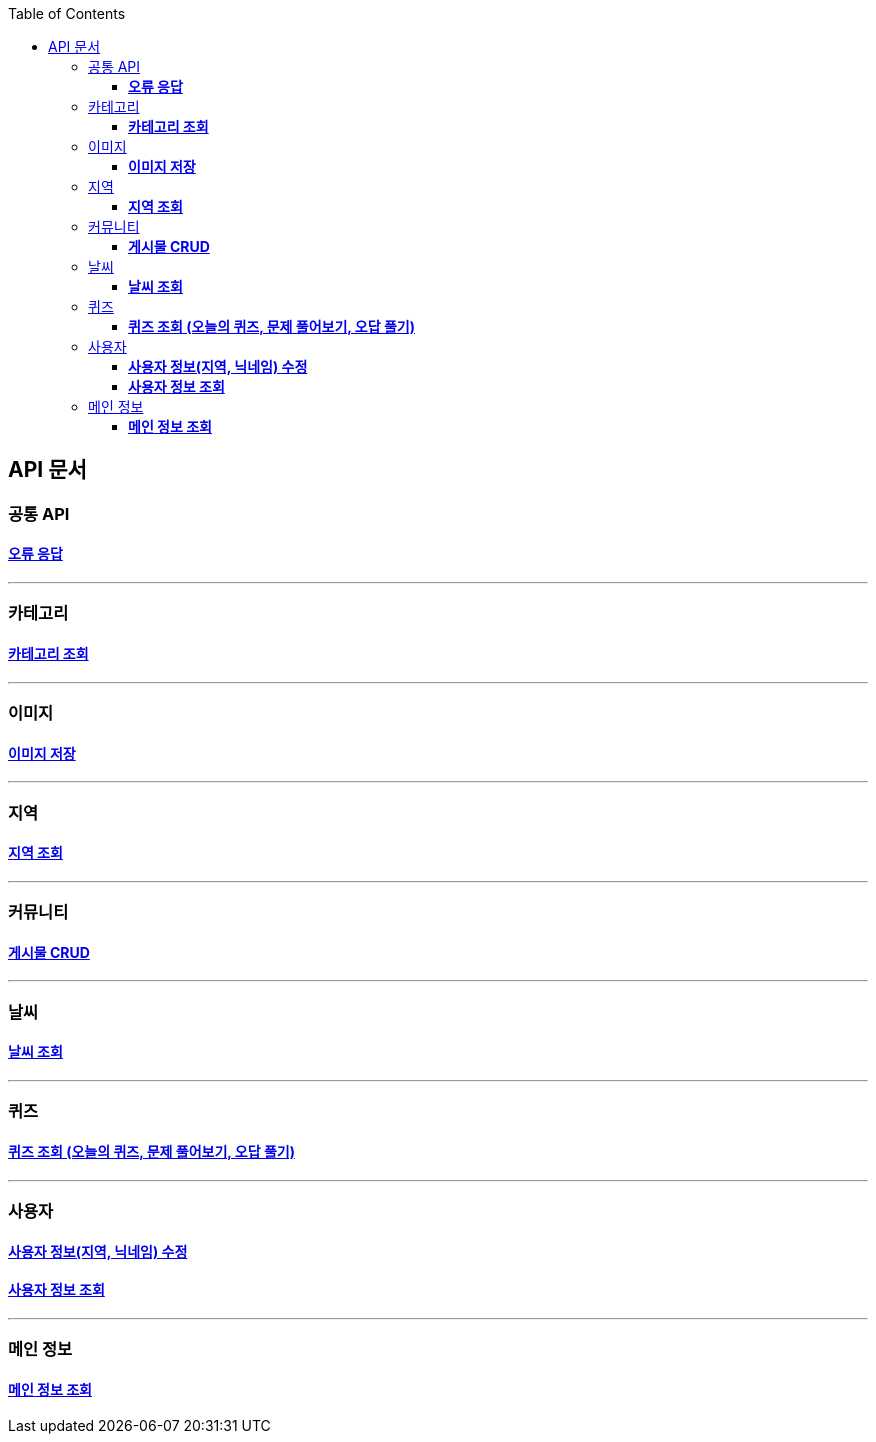 :doctype: book
:icons: font
:source-highlighter: highlightjs
:toc: left
:toclevels: 3
:leveloffset: 1
:secttlinks:

= API 문서

== 공통 API
=== link:오류-응답.html[*오류 응답*]

'''
== 카테고리
=== link:카테고리-API.html[*카테고리 조회*]

'''
== 이미지
=== link:이미지-API.html[*이미지 저장*]

'''
== 지역
=== link:지역-API.html[*지역 조회*]

'''
== 커뮤니티
=== link:게시물-API.html[*게시물 CRUD*]

'''
== 날씨
=== link:날씨-API.html[*날씨 조회*]

'''
== 퀴즈
=== link:퀴즈-API.html[*퀴즈 조회 (오늘의 퀴즈, 문제 풀어보기, 오답 풀기)*]

'''
== 사용자
=== link:사용자-정보-수정-API.html[*사용자 정보(지역, 닉네임) 수정*]

=== link:사용자-정보-조회-API.html[*사용자 정보 조회*]

'''
== 메인 정보
=== link:메인-정보-API.html[*메인 정보 조회*]



